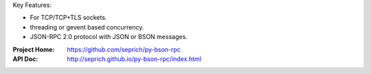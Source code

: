 Key Features:

* For TCP/TCP+TLS sockets.
* threading or gevent based concurrency.
* JSON-RPC 2.0 protocol with JSON or BSON messages.


:Project Home: https://github.com/seprich/py-bson-rpc
:API Doc:      http://seprich.github.io/py-bson-rpc/index.html
